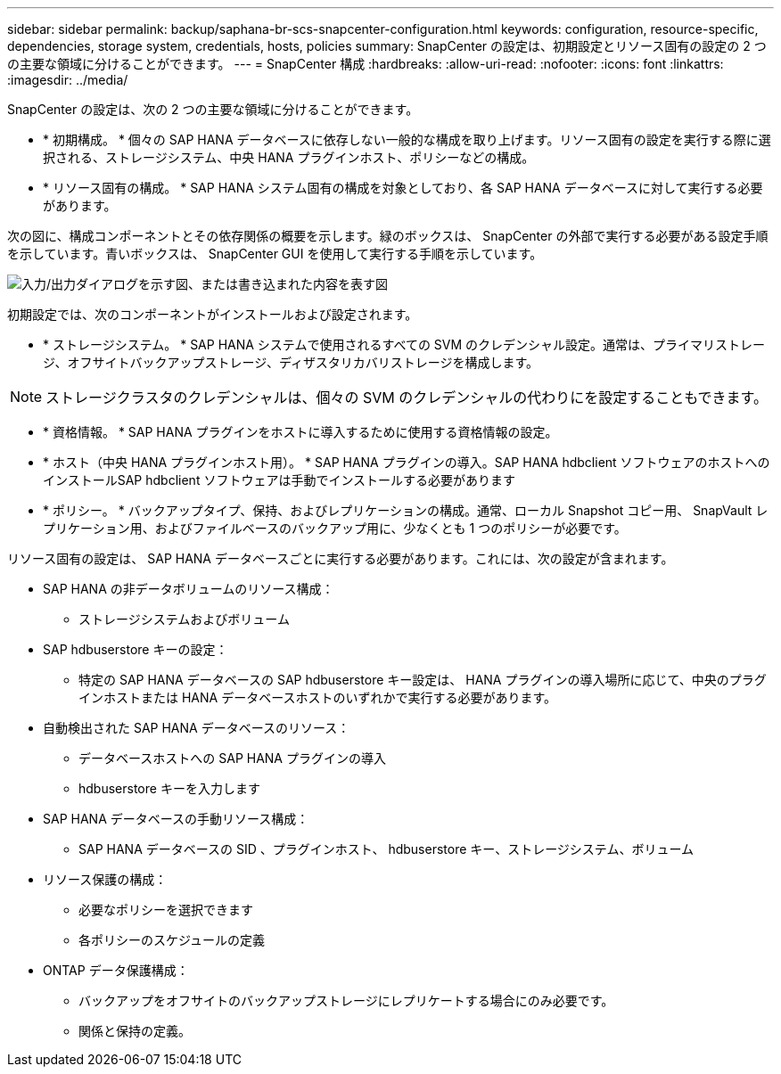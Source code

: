 ---
sidebar: sidebar 
permalink: backup/saphana-br-scs-snapcenter-configuration.html 
keywords: configuration, resource-specific, dependencies, storage system, credentials, hosts, policies 
summary: SnapCenter の設定は、初期設定とリソース固有の設定の 2 つの主要な領域に分けることができます。 
---
= SnapCenter 構成
:hardbreaks:
:allow-uri-read: 
:nofooter: 
:icons: font
:linkattrs: 
:imagesdir: ../media/


[role="lead"]
SnapCenter の設定は、次の 2 つの主要な領域に分けることができます。

* * 初期構成。 * 個々の SAP HANA データベースに依存しない一般的な構成を取り上げます。リソース固有の設定を実行する際に選択される、ストレージシステム、中央 HANA プラグインホスト、ポリシーなどの構成。
* * リソース固有の構成。 * SAP HANA システム固有の構成を対象としており、各 SAP HANA データベースに対して実行する必要があります。


次の図に、構成コンポーネントとその依存関係の概要を示します。緑のボックスは、 SnapCenter の外部で実行する必要がある設定手順を示しています。青いボックスは、 SnapCenter GUI を使用して実行する手順を示しています。

image:saphana-br-scs-image22.png["入力/出力ダイアログを示す図、または書き込まれた内容を表す図"]

初期設定では、次のコンポーネントがインストールおよび設定されます。

* * ストレージシステム。 * SAP HANA システムで使用されるすべての SVM のクレデンシャル設定。通常は、プライマリストレージ、オフサイトバックアップストレージ、ディザスタリカバリストレージを構成します。



NOTE: ストレージクラスタのクレデンシャルは、個々の SVM のクレデンシャルの代わりにを設定することもできます。

* * 資格情報。 * SAP HANA プラグインをホストに導入するために使用する資格情報の設定。
* * ホスト（中央 HANA プラグインホスト用）。 * SAP HANA プラグインの導入。SAP HANA hdbclient ソフトウェアのホストへのインストールSAP hdbclient ソフトウェアは手動でインストールする必要があります
* * ポリシー。 * バックアップタイプ、保持、およびレプリケーションの構成。通常、ローカル Snapshot コピー用、 SnapVault レプリケーション用、およびファイルベースのバックアップ用に、少なくとも 1 つのポリシーが必要です。


リソース固有の設定は、 SAP HANA データベースごとに実行する必要があります。これには、次の設定が含まれます。

* SAP HANA の非データボリュームのリソース構成：
+
** ストレージシステムおよびボリューム


* SAP hdbuserstore キーの設定：
+
** 特定の SAP HANA データベースの SAP hdbuserstore キー設定は、 HANA プラグインの導入場所に応じて、中央のプラグインホストまたは HANA データベースホストのいずれかで実行する必要があります。


* 自動検出された SAP HANA データベースのリソース：
+
** データベースホストへの SAP HANA プラグインの導入
** hdbuserstore キーを入力します


* SAP HANA データベースの手動リソース構成：
+
** SAP HANA データベースの SID 、プラグインホスト、 hdbuserstore キー、ストレージシステム、ボリューム


* リソース保護の構成：
+
** 必要なポリシーを選択できます
** 各ポリシーのスケジュールの定義


* ONTAP データ保護構成：
+
** バックアップをオフサイトのバックアップストレージにレプリケートする場合にのみ必要です。
** 関係と保持の定義。




